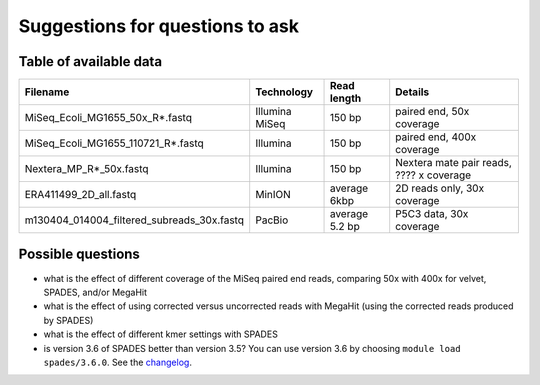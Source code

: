 Suggestions for questions to ask
================================

Table of available data
~~~~~~~~~~~~~~~~~~~~~~~

+--------------------------------------------------+------------------+------------------+--------------------------------------------+
| Filename                                         | Technology       | Read length      | Details                                    |
+==================================================+==================+==================+============================================+
| MiSeq\_Ecoli\_MG1655\_50x\_R\*.fastq             | Illumina MiSeq   | 150 bp           | paired end, 50x coverage                   |
+--------------------------------------------------+------------------+------------------+--------------------------------------------+
| MiSeq\_Ecoli\_MG1655\_110721\_R\*.fastq          | Illumina         | 150 bp           | paired end, 400x coverage                  |
+--------------------------------------------------+------------------+------------------+--------------------------------------------+
| Nextera\_MP\_R\*\_50x.fastq                      | Illumina         | 150 bp           | Nextera mate pair reads, ???? x coverage   |
+--------------------------------------------------+------------------+------------------+--------------------------------------------+
| ERA411499\_2D\_all.fastq                         | MinION           | average 6kbp     | 2D reads only, 30x coverage                |
+--------------------------------------------------+------------------+------------------+--------------------------------------------+
| m130404\_014004\_filtered\_subreads\_30x.fastq   | PacBio           | average 5.2 bp   | P5C3 data, 30x coverage                    |
+--------------------------------------------------+------------------+------------------+--------------------------------------------+

Possible questions
~~~~~~~~~~~~~~~~~~

-  what is the effect of different coverage of the MiSeq paired end
   reads, comparing 50x with 400x for velvet, SPADES, and/or MegaHit
-  what is the effect of using corrected versus uncorrected reads with
   MegaHit (using the corrected reads produced by SPADES)
-  what is the effect of different kmer settings with SPADES
-  is version 3.6 of SPADES better than version 3.5? You can use version
   3.6 by choosing ``module load spades/3.6.0``. See the
   `changelog <http://spades.bioinf.spbau.ru/changelog.html>`__.

